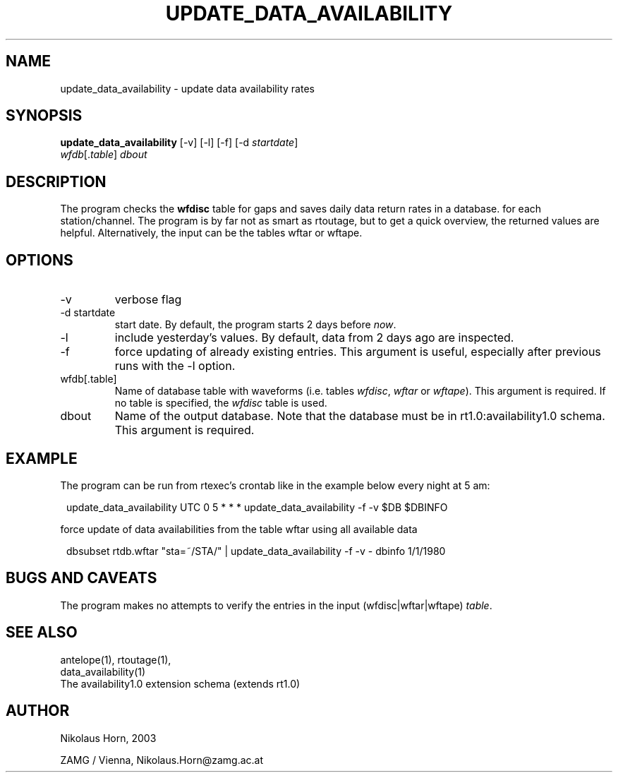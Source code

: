 .TH UPDATE_DATA_AVAILABILITY 1 "$Date$"
.SH NAME
update_data_availability \- update data availability rates
.SH SYNOPSIS
.nf
\fBupdate_data_availability \fP[-v] [-l] [-f] [-d \fIstartdate\fP]
                \fIwfdb\fP[.\fItable\fP] \fIdbout\fP
.fi
.SH DESCRIPTION
The program checks the \fBwfdisc\fP table for gaps and saves daily data return rates in a database.
for each station/channel. The program is by far not as smart as rtoutage, but to get a quick overview, the returned values are helpful. Alternatively, the input can be the tables wftar or wftape.
.SH OPTIONS
.IP "-v"
verbose flag
.IP "-d startdate"
start date. By default, the program starts 2 days before \fInow\fP.
.IP "-l"
include yesterday's values. By default, data from 2 days ago are inspected.
.IP "-f"
force updating of already existing entries. This argument is useful, especially after previous runs with the -l option.
.IP "wfdb[.table]"
Name of database table with waveforms (i.e. tables \fIwfdisc\fP, \fIwftar\fP or \fIwftape\fP). This argument is required. If no table is specified, the \fIwfdisc\fP table is used.
.IP "dbout"
Name of the output database. Note that the database must be in rt1.0:availability1.0 schema.
This argument is required.

.SH EXAMPLE
The program can be run from rtexec's crontab like in the example below every night at 5 am:
.in 2c
.ft CW
.nf
.ne 2

update_data_availability UTC 0 5 * * * update_data_availability -f -v $DB $DBINFO

.fi
.ft R
.in

force update of data availabilities from the table wftar using all available data
.in 2c
.ft CW
.nf

dbsubset rtdb.wftar "sta=~/STA/" | update_data_availability -f -v - dbinfo 1/1/1980

.fi
.ft R
.in
.SH "BUGS AND CAVEATS"
The program makes no attempts to verify the entries in the input (wfdisc|wftar|wftape) \fItable\fP.

.SH "SEE ALSO"
.nf
antelope(1), rtoutage(1),
data_availability(1)
The availability1.0 extension schema (extends rt1.0)
.fi
.SH AUTHOR
.nf
Nikolaus Horn, 2003

ZAMG / Vienna, Nikolaus.Horn@zamg.ac.at

